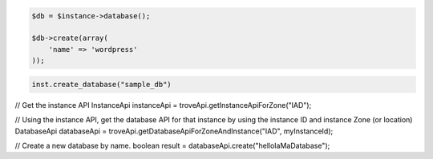 .. code-block:: csharp


.. code-block:: java


.. code-block:: javascript


.. code-block:: php

    $db = $instance->database();

    $db->create(array(
        'name' => 'wordpress'
    ));

.. code-block:: python

    inst.create_database("sample_db")

.. code-block:: ruby

.. code-block:: java

// Get the instance API
InstanceApi instanceApi = troveApi.getInstanceApiForZone("IAD");

// Using the instance API, get the database API for that instance by using the instance ID and instance Zone (or location)
DatabaseApi databaseApi = troveApi.getDatabaseApiForZoneAndInstance("IAD", myInstanceId);

// Create a new database by name.
boolean result = databaseApi.create("helloIaMaDatabase");
